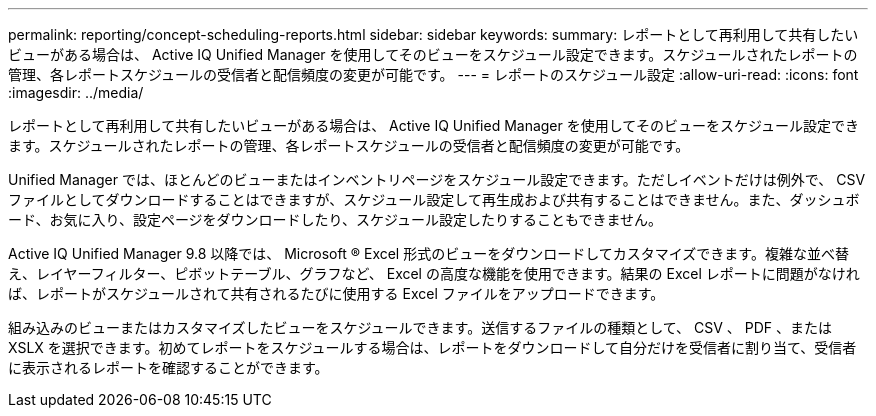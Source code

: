 ---
permalink: reporting/concept-scheduling-reports.html 
sidebar: sidebar 
keywords:  
summary: レポートとして再利用して共有したいビューがある場合は、 Active IQ Unified Manager を使用してそのビューをスケジュール設定できます。スケジュールされたレポートの管理、各レポートスケジュールの受信者と配信頻度の変更が可能です。 
---
= レポートのスケジュール設定
:allow-uri-read: 
:icons: font
:imagesdir: ../media/


[role="lead"]
レポートとして再利用して共有したいビューがある場合は、 Active IQ Unified Manager を使用してそのビューをスケジュール設定できます。スケジュールされたレポートの管理、各レポートスケジュールの受信者と配信頻度の変更が可能です。

Unified Manager では、ほとんどのビューまたはインベントリページをスケジュール設定できます。ただしイベントだけは例外で、 CSV ファイルとしてダウンロードすることはできますが、スケジュール設定して再生成および共有することはできません。また、ダッシュボード、お気に入り、設定ページをダウンロードしたり、スケジュール設定したりすることもできません。

Active IQ Unified Manager 9.8 以降では、 Microsoft ® Excel 形式のビューをダウンロードしてカスタマイズできます。複雑な並べ替え、レイヤーフィルター、ピボットテーブル、グラフなど、 Excel の高度な機能を使用できます。結果の Excel レポートに問題がなければ、レポートがスケジュールされて共有されるたびに使用する Excel ファイルをアップロードできます。

組み込みのビューまたはカスタマイズしたビューをスケジュールできます。送信するファイルの種類として、 CSV 、 PDF 、または XSLX を選択できます。初めてレポートをスケジュールする場合は、レポートをダウンロードして自分だけを受信者に割り当て、受信者に表示されるレポートを確認することができます。
